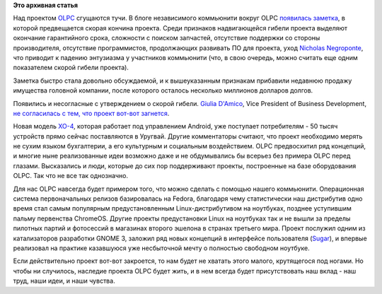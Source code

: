 .. title: Есть ли будущее у OLPC?
.. slug: Есть-ли-будущее-у-olpc
.. date: 2014-03-13 11:12:00
.. tags:
.. category:
.. link:
.. description:
.. type: text
.. author: Peter Lemenkov

**Это архивная статья**


Над проектом
`OLPC <https://ru.wikipedia.org/wiki/One_Laptop_Per_Child>`__ сгущаются
тучи. В блоге независимого коммьюнити вокруг OLPC `появилась
заметка <http://www.olpcnews.com/about_olpc_news/goodbye_one_laptop_per_child.html>`__,
в которой предвещается скорая кончина проекта. Среди признаков
надвигающейся гибели проекта выделяют окончание гарантийного срока,
сложности с поиском запчастей, отсутствие поддержки со стороны
производителя, отсутствие программистов, продолжающих развивать ПО для
проекта, уход `Nicholas
Negroponte <https://ru.wikipedia.org/wiki/Негропонте,_Николас>`__, что
приводит к падению энтузиазма у участников коммьюнити (что, в свою
очередь, можно считать еще одним показателем скорой гибели проекта).

Заметка быстро стала довольно обсуждаемой, и к вышеуказанным признакам
прибавили недавнюю продажу имущества головной компании, после которого
осталось несколько миллионов долларов долгов.

Появились и несогласные с утверждением о скорой гибели. `Giulia
D'Amico <http://one.laptop.org/about/people/giulia-damico>`__, Vice
President of Business Development, `не согласилась с тем, что проект
вот-вот
загнется <http://www.gizmodo.in/gadgets/One-Laptop-Per-Child-Isn39t-Quite-Dead-Yet/articleshow/31862580.cms>`__.

Новая модель `XO-4 <http://wiki.laptop.org/go/XO-4_Touch>`__, которая
работает под управлением Android, уже поступает потребителям - 50 тысяч
устройств прямо сейчас поставляются в Уругвай. Другие комментаторы
считают, что проект необходимо мерять не сухим языком бухгалтерии, а его
культурным и социальным воздействием. OLPC предвосхитил ряд концепций, и
многие ныне реализованные идеи возможно даже и не обдумывались бы
всерьез без примера OLPC перед глазами. Высказались и люди, которые до
сих пор поддерживают проекты, построенные на базе оборудования OLPC. Так
что не все так однозначно.

Для нас OLPC навсегда будет примером того, что можно сделать с помощью
нашего коммьюнити. Операционная система первоначальных релизов
базировалась на Fedora, благодаря чему статистически наш дистрибутив
одно время стал самым популярным предустановленным Linux-дистрибутивом
на ноутбуках, позднее уступившим пальму первенства ChromeOS. Другие
проекты предустановки Linux на ноутбуках так и не вышли за пределы
пилотных партий и фотосессий в магазинах второго эшелона в странах
третьего мира. Проект послужил одним из катализаторов разработки GNOME
3, заложил ряд новых концепций в интерфейсе пользователя
(`Sugar <https://www.sugarlabs.org/>`__), и впервые реализовал на
практике казавшуюся уже несбыточной мечту о полностью свободном
ноутбуке.

Если действительно проект вот-вот закроется, то нам будет не хватать
этого малого, крутящегося под ногами. Но чтобы ни случилось, наследие
проекта OLPC будет жить, и в нем всегда будет присутствовать наш вклад -
наш труд, наши идеи, и наши чувства.

